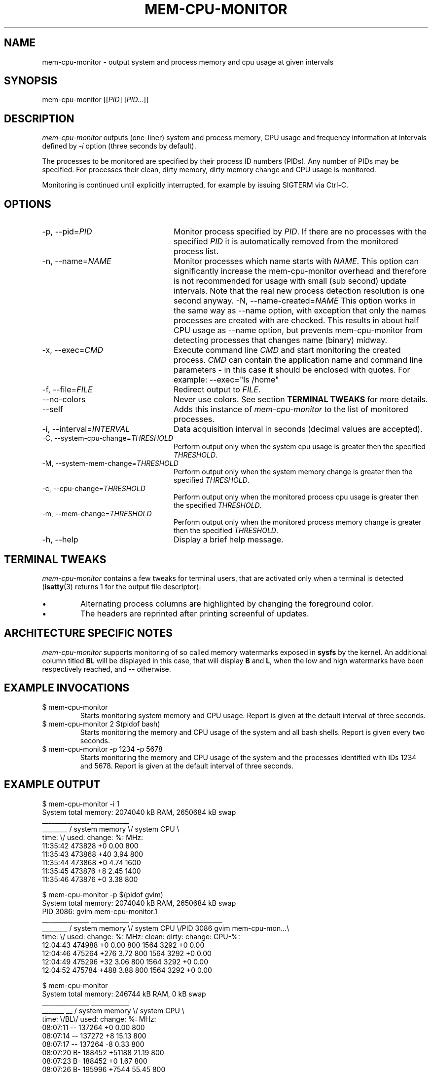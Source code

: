 .TH MEM-CPU-MONITOR 1 "2009-06-22" "sp-memusage"
.SH NAME
mem-cpu-monitor - output system and process memory and cpu usage at given intervals
.SH SYNOPSIS
mem-cpu-monitor [[\fIPID\fP] [\fIPID...\fP]]
.SH DESCRIPTION
\fImem-cpu-monitor\fP outputs (one-liner) system and process memory, CPU
usage and frequency information at intervals defined by \fI-i\fP option 
(three seconds by default).

The processes to be monitored are specified by their process ID
numbers (PIDs). Any number of PIDs may be specified. For processes
their clean, dirty memory, dirty memory change and CPU usage is monitored.

Monitoring is continued until explicitly interrupted, for example by issuing
SIGTERM via Ctrl-C.

.SH OPTIONS
.TP 24
-p, --pid=\fIPID\fP
Monitor process specified by \fIPID\fP. If there are no processes with the
specified \fIPID\fP it is automatically removed from the monitored process
list.
.TP 24
-n, --name=\fINAME\fP
Monitor processes which name starts with \fINAME\fP.
This option can significantly increase the mem-cpu-monitor overhead
and therefore is not recommended for usage with small (sub second) update
intervals. Note that the real new process detection resolution is one second
anyway.
-N, --name-created=\fINAME\fP
This option works in the same way as --name option, with exception that
only the names processes are created with are checked. This results 
in about half CPU usage as --name option, but prevents mem-cpu-monitor
from detecting processes that changes name (binary) midway.
.TP 24
-x, --exec=\fICMD\fP
Execute command line \fICMD\fP and start monitoring the created process.
\fICMD\fP can contain the application name and command line parameters - in
this case it should be enclosed with quotes. For example: --exec="ls /home"
.TP 24
-f, --file=\fIFILE\fP
Redirect output to \fIFILE\fP.
.TP 24
    --no-colors
Never use colors. See section \fBTERMINAL TWEAKS\fP for more details.
.TP 24
    --self
Adds this instance of \fImem-cpu-monitor\fP to the list of monitored processes.
.TP 24
-i, --interval=\fIINTERVAL\fP
Data acquisition interval in seconds (decimal values are accepted).
.TP 24
-C, --system-cpu-change=\fITHRESHOLD\fP
Perform output only when the system cpu usage is greater then the specified 
\fITHRESHOLD\fP.
.TP 24
-M, --system-mem-change=\fITHRESHOLD\fP
Perform output only when the system memory change is greater then the specified 
\fITHRESHOLD\fP.
.TP 24
-c, --cpu-change=\fITHRESHOLD\fP
Perform output only when the monitored process cpu usage is greater then the specified 
\fITHRESHOLD\fP.
.TP 24
-m, --mem-change=\fITHRESHOLD\fP
Perform output only when the monitored process memory change is greater then the specified 
\fITHRESHOLD\fP.
.TP 24
-h, --help
Display a brief help message.

.SH TERMINAL TWEAKS
\fImem-cpu-monitor\fP contains a few tweaks for terminal users, that are
activated only when a terminal is detected (\fBisatty\fP(3) returns 1 for the
output file descriptor):
.IP \[bu]
Alternating process columns are highlighted by changing the foreground color.
.IP \[bu]
The headers are reprinted after printing screenful of updates.

.SH ARCHITECTURE SPECIFIC NOTES
\fImem-cpu-monitor\fP supports monitoring of so called memory watermarks
exposed in \fBsysfs\fP by the kernel. An additional column titled \fBBL\fP will
be displayed in this case, that will display \fBB\fP and \fBL\fP, when the low
and high watermarks have been respectively reached, and \fB--\fP otherwise.

.SH EXAMPLE INVOCATIONS
.TP
$ mem-cpu-monitor
Starts monitoring system memory and CPU usage. Report is given at the default
interval of three seconds.
.TP
$ mem-cpu-monitor 2 $(pidof bash)
Starts monitoring the memory and CPU usage of the system and all bash shells.
Report is given every two seconds.
.TP
$ mem-cpu-monitor -p 1234 -p 5678
Starts monitoring the memory and CPU usage of the system and the processes
identified with IDs 1234 and 5678. Report is given at the default interval of
three seconds.

.SH EXAMPLE OUTPUT
.nf
$ mem-cpu-monitor -i 1
System total memory: 2074040 kB RAM, 2650684 kB swap
           _______________  ____________
________  / system memory \\/ system CPU \\
time:   \\/  used:  change:     %:   MHz:
11:35:42    473828       +0   0.00   800
11:35:43    473868      +40   3.94   800
11:35:44    473868       +0   4.74  1600
11:35:45    473876       +8   2.45  1400
11:35:46    473876       +0   3.38   800
.fi

.nf
$ mem-cpu-monitor -p $(pidof gvim)
System total memory: 2074040 kB RAM, 2650684 kB swap
PID  3086: gvim mem-cpu-monitor.1
           _______________  ____________  _____________________________
________  / system memory \\/ system CPU \\/PID 3086  gvim mem-cpu-mon...\\
time:   \\/  used:  change:      %:  MHz:  clean:  dirty: change: CPU-%:
12:04:43    474988       +0   0.00  800    1564    3292      +0   0.00
12:04:46    475264     +276   3.72  800    1564    3292      +0   0.00
12:04:49    475296      +32   3.06  800    1564    3292      +0   0.00
12:04:52    475784     +488   3.88  800    1564    3292      +0   0.00
.fi

.nf
$ mem-cpu-monitor
System total memory: 246744 kB RAM, 0 kB swap
              _______________  ____________
_______  __  / system memory \\/ system CPU \\
time:  \\/BL\\/  used:  change:     %:   MHz:
08:07:11 --   137264       +0   0.00   800
08:07:14 --   137272       +8  15.13   800
08:07:17 --   137264       -8   0.33   800
08:07:20 B-   188452   +51188  21.19   800
08:07:23 B-   188452       +0   1.67   800
08:07:26 B-   195996    +7544  55.45   800
08:07:30 BL   233568   +37572 100.00   800
08:07:33 BL   226032    -7536  81.73   800
08:07:36 BL   221484    -4548  83.77   800
08:07:39 --   119880  -101604 100.00   800
08:07:42 --   126560    +6680 100.00   800
.fi

.SH FILES
\fI/proc/meminfo\fP,
\fI/proc/stat\fP,
\fI/proc/pid/cmdline\fP,
\fI/proc/pid/smaps\fP,
\fI/proc/pid/stat\fP,
\fI/proc/pid/status\fP,
\fI/sys/kernel/low_watermark\fP,
\fI/sys/kernel/high_watermark\fP

.SH SEE ALSO
.IR proc (5), 
.IR memusage (1),
.IR isatty (3)
.SH COPYRIGHT
Copyright (C) 2005-2009 Nokia Corporation.
.PP
This is free software.  You may redistribute copies of it under the
terms of the GNU General Public License v2 included with the software.
There is NO WARRANTY, to the extent permitted by law.

